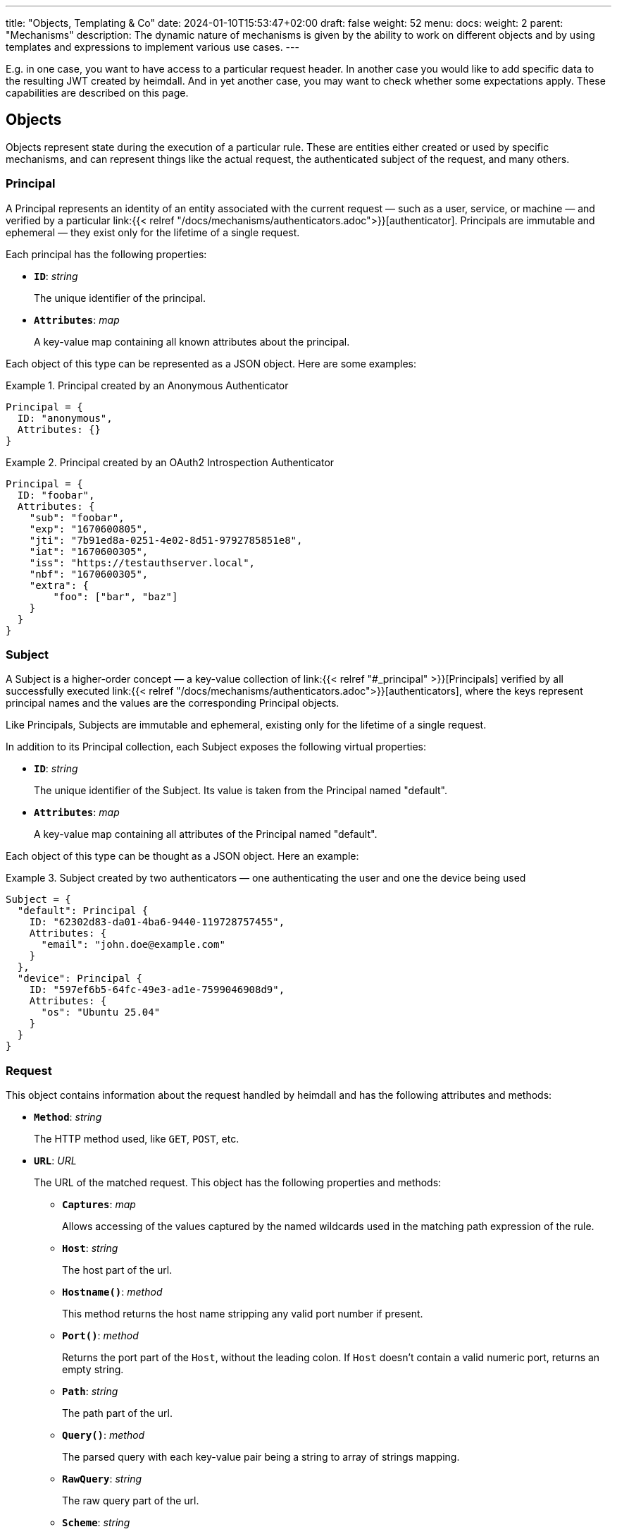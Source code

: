 ---
title: "Objects, Templating & Co"
date: 2024-01-10T15:53:47+02:00
draft: false
weight: 52
menu:
  docs:
    weight: 2
    parent: "Mechanisms"
description: The dynamic nature of mechanisms is given by the ability to work on different objects and by using templates and expressions to implement various use cases.
---

:toc:

E.g. in one case, you want to have access to a particular request header. In another case you would like to add specific data to the resulting JWT created by heimdall. And in yet another case, you may want to check whether some expectations apply. These capabilities are described on this page.

== Objects

Objects represent state during the execution of a particular rule. These are entities either created or used by specific mechanisms, and can represent things like the actual request, the authenticated subject of the request, and many others.

=== Principal

A Principal represents an identity of an entity associated with the current request — such as a user, service, or machine — and verified by a particular link:{{< relref "/docs/mechanisms/authenticators.adoc">}}[authenticator]. Principals are immutable and ephemeral — they exist only for the lifetime of a single request.

Each principal has the following properties:

* *`ID`*: _string_
+
The unique identifier of the principal.

* *`Attributes`*: _map_
+
A key-value map containing all known attributes about the principal.

Each object of this type can be represented as a JSON object. Here are some examples:

.Principal created by an Anonymous Authenticator
====
[source, javascript]
----
Principal = {
  ID: "anonymous",
  Attributes: {}
}
----
====

.Principal created by an OAuth2 Introspection Authenticator
====
[source, javascript]
----
Principal = {
  ID: "foobar",
  Attributes: {
    "sub": "foobar",
    "exp": "1670600805",
    "jti": "7b91ed8a-0251-4e02-8d51-9792785851e8",
    "iat": "1670600305",
    "iss": "https://testauthserver.local",
    "nbf": "1670600305",
    "extra": {
        "foo": ["bar", "baz"]
    }
  }
}
----
====

=== Subject

A Subject is a higher-order concept — a key-value collection of link:{{< relref "#_principal" >}}[Principals] verified by all successfully executed link:{{< relref "/docs/mechanisms/authenticators.adoc">}}[authenticators], where the keys represent principal names and the values are the corresponding Principal objects.

Like Principals, Subjects are immutable and ephemeral, existing only for the lifetime of a single request.

In addition to its Principal collection, each Subject exposes the following virtual properties:

* *`ID`*: _string_
+
The unique identifier of the Subject. Its value is taken from the Principal named "default".

* *`Attributes`*: _map_
+
A key-value map containing all attributes of the Principal named "default".

Each object of this type can be thought as a JSON object. Here an example:

.Subject created by two authenticators — one authenticating the user and one the device being used
====
[source, javascript]
----
Subject = {
  "default": Principal {
    ID: "62302d83-da01-4ba6-9440-119728757455",
    Attributes: {
      "email": "john.doe@example.com"
    }
  },
  "device": Principal {
    ID: "597ef6b5-64fc-49e3-ad1e-7599046908d9",
    Attributes: {
      "os": "Ubuntu 25.04"
    }
  }
}
----
====

=== Request

This object contains information about the request handled by heimdall and has the following attributes and methods:

* *`Method`*: _string_
+
The HTTP method used, like `GET`, `POST`, etc.

[#_url_captures]
* *`URL`*: _URL_
+
The URL of the matched request. This object has the following properties and methods:

** *`Captures`*: _map_
+
Allows accessing of the values captured by the named wildcards used in the matching path expression of the rule.

** *`Host`*: _string_
+
The host part of the url.

** *`Hostname()`*: _method_
+
This method returns the host name stripping any valid port number if present.

** *`Port()`*: _method_
+
Returns the port part of the `Host`, without the leading colon. If `Host` doesn't contain a valid numeric port, returns an empty string.

** *`Path`*: _string_
+
The path part of the url.

** *`Query()`*: _method_
+
The parsed query with each key-value pair being a string to array of strings mapping.

** *`RawQuery`*: _string_
+
The raw query part of the url.

** *`Scheme`*: _string_
+
The HTTP scheme part of the url.

** *`String()`*: _method_
+
This method returns the URL as valid URL string of a form `scheme:host/path?query`.

* *`ClientIPAddresses`*: _string array_
+
The list of IP addresses the request passed through with the first entry being the ultimate client of the request. Only available if heimdall is configured to trust the client, sending this information, e.g. in the `X-Forwarded-From` header (see also link:{{< relref "/docs/services/main.adoc#_trusted_proxies" >}}[trusted_proxies] configuration for more details).

* *`Header(name)`*: _method_,
+
This method expects the name of a header as input and returns its value as a `string`. If the header is not present in the HTTP request an empty string (`""`) is returned. If a header appears multiple times in the request, the returned `string` is a comma separated list of all values.
+
NOTE: A single header may be a comma separated list of actual values as well. Best example is the `Accept` header, which might be set to e.g. `text/html,application/xhtml+xml,application/xml;q=0.9,*/*;q=0.8`).

* *`Cookie(name)`*: _method_,
+
This method expects the name of a cookie as input and returns the value of it as `string`. If the cookie is not present in the HTTP request an empty string (`""`) is returned.

* *`Body()`*: _method_,
+
The parsed body with contents depending on the `Content-Type` header. Supported content types are any MIME types with `json` or `yaml` subtype, as well as `application/x-www-form-urlencoded`. If MIME type is unsupported, the method returns a string with the actual body contents.
+
NOTE: The actual request body is parsed only on the first use of this function. All subsequent calls return the cached result.
+
.Example results
====
If the `Content-Type` header is set to `application/json` and the actual request body is a valid JSON object, shown below
[source, json]
----
{ "context": "heimdall" }
----
The call to the `Body()` function will return exactly this representation as a map.


If the `Content-Type` header is set to `application/yaml` and the actual request body is a valid YAML object, shown below
[source, yaml]
----
context: heimdall
----
The call to the `Body()` function will return `{ "context": "heimdall" }` representation as a map.


If the `Content-Type` header is set to `application/x-www-form-urlencoded` and the actual request body is a valid object, shown below
[source, yaml]
----
context=heimdall
----
The call to the `Body()` function will return this representation as a map with each value being a string array. In this particular case as `{ "context": [ "heimdall" ] }`.
====

Here is an example for a request object:

.Example request object
====
[source, javascript]
----
Request = {
  Method: "GET",
  Url: {
    Scheme: "https",
    Host: "localhost",
    Path: "/test/abc",
    RawQuery: "baz=zab&baz=bar&foo=bar",
    Captures: { "value": "abc" }
  },
  ClientIP: ["127.0.0.1", "10.10.10.10"]
}
----
====

=== Outputs

This object represents a pipeline execution specific key value map. It is used by pipeline steps to store or read results of particular step executions. Step id is used as a key and the value is the corresponding result.

Example:

[source, javascript]
----
Outputs = {
    "id_1": ["a", "b"],
    "id_2": { "foo": "bar", "baz": false }
}
----

=== Payload

This object represents the contents of a payload, like the request body or a response body. The contents depend on the MIME-Type of the payload. For `json`, `yaml` or `x-www-form-urlencoded` encoded payload, the object is transformed to a JSON object. Otherwise, it is just a string.

Here some examples:

.Structured payload
====

The following JSON object is a typical response from OPA.

[source, javascript]
----
Payload = { "result": true }
----
====

.Unstructured payload
====
[source, javascript]
----
Payload = "SomeStringValue"
----
====

=== Error

This object represents an error, which has been raised during the execution of a rule and is available in `if` link:{{< relref "#_expressions">}}[CEL expressions] of link:{{< relref "error_handlers.adoc">}}[Error Handlers]. Following properties are available:

* *`Source`*: _string_
+
The ID of the mechanism, which raised the error.

* *`StepID`*: _string_
+
The ID of the pipeline step, which raised the error

Proper error handling requires attention to the actual _link:{{< relref "/docs/configuration/types.adoc#_errorstate_type" >}}[error type]_ available via `type(Error)`.

=== Values

This object represents a key value map, with both, the key and the value being of string type. Though, the actual values can be templated (see (link:{{< relref "#_templating" >}}[Templating]). The contents and the variables available in templates depend on the configuration of the particular mechanism, respectively the corresponding override in a rule.

Here is an example:

.Example values object
====
[source, javascript]
----
Values = {
  "some-key-1": "value-1",
  "some-key-2": "value-2"
}
----
====

== Templating

Some mechanisms support templating using https://golang.org/pkg/text/template/[Golang Text Templates]. Templates can act on all objects described above (link:{{< relref "#_principal" >}}[Principal], link:{{< relref "#_subject" >}}[Subject], link:{{< relref "#_outputs" >}}[Outputs], link:{{< relref "#_request" >}}[Request], link:{{< relref "#_payload" >}}[Payload] and link:{{< relref "#_values" >}}[Values]). Which exactly are supported is mechanism specific.

To ease the usage, all https://masterminds.github.io/sprig/[sprig] functions, except `env` and `expandenv`, as well as the following functions are available:

* `urlenc` - Encodes a given string using url encoding. Is handy if you need to generate request body or query parameters e.g. for communication with further systems.

* `atIndex` - Implements python-like access to arrays and takes as a single argument the index to access the element in the array at. With index being a positive values it works exactly the same way, as with the usage of the built-in index function to access array elements. With negative index value, one can access the array elements from the tail of the array. -1 is the index of the last element, -2 the index of the element before the last one, etc.
+
Example: `{{ atIndex 2 [1,2,3,4,5] }}` evaluates to `3` (behaves the same way as the `index` function) and `{{ atIndex -2 [1,2,3,4,5] }}` evaluates to `4`.

* `splitList` - Splits a given string using a separator (part of the sprig library, but not documented). The result is a string array.
+
Example: `{{ splitList "/" "/foo/bar" }}` evaluates to the `["", "foo", "bar"]` array.


.Rendering a JSON object
====
Imagine, we have a `POST` request for the URL `\https://foobar.baz/zab?foo=bar`, with a header `X-Foo` set to `bar` value, for which heimdall was able to identify a subject consisting of a single "default" principal with `ID=foo` and which `Attributes` contain an entry `email: foo@bar`, then you can generate a JSON object with this information with the following template:

[source, gotemplate]
----
{
  "subject_id": {{ quote .Subject.ID }},
  "email": {{ quote .Subject.Attributes.email }},
  "request_url": {{ quote .Request.URL }},
  "foo_value": {{ index .Request.URL.Query.foo 0 | quote }}
  "request_method": {{ quote .Request.Method }},
  "x_foo_value": {{ .Request.Header "X-Foo" | quote }},
  "whatever": {{ .Outputs.whatever | quote }}
}
----

Please note that `.Subject.ID` and `.Subject.Attribute` is a syntactic sugar for `.Subject.default.ID`, respectively `.Subject.default.Attributes`.

Please also note how the access to the `foo` query parameter is done. Since `.Request.URL.Query.foo` returns an array of strings, the first element is taken to render the value for the `foo_value` key.

This will result in the following JSON object:

[source, json]
----
{
    "subject_id": "foo",
    "email": "foo@bar.baz",
    "request_url": "https://foobar.baz/zab?foo=bar",
    "foo_value": "bar",
    "request_method": "POST",
    "x_foo_value": "bar",
    "whatever": "some value"
}
----
====

.Access to captured path segments
====
Imagine, we have a `POST` request to the URL `\https://foobar.baz/zab/1234`, with `1234` being the identifier of a file, which should be updated with the contents sent in the body of the request, and you would like to control access to the aforesaid object using e.g. OpenFGA. This can be achieved with the following authorizer:

[source, yaml]
----
id: openfga_authorizer
type: remote
config:
  endpoint:
    url: https://openfga/stores/files/check
  payload: |
    {
      "user": "user:{{ .Subject.ID }}",
      "relation": "write",
      "object": "file:{{ .Request.URL.Captures.id }}"
    }
  expressions:
  - expression: |
      Payload.allowed == true
----

Please note how the `"object"` is set in the `payload` property above. When the `payload` template is rendered and for the above said request heimdall was able to identify the subject with `ID=foo`, following JSON object will be created:

[source, json]
----
{
  "user": "user:foo",
  "relation": "write",
  "object": "file:1234"
}
----
====

You can find further examples as part of mechanism descriptions, supporting templating.

== Expressions

Expressions can be used to execute conditional logic. Currently, only https://github.com/google/cel-spec[CEL] is supported as expression language. All standard CEL functions, as well as https://pkg.go.dev/github.com/google/cel-go/ext#pkg-functions[extension functions], are available. The set of available link:{{<  relref "#_objects" >}}[evaluation objects] depends on the specific mechanism in use.

In addition to the built-in CEL functions, extension methods, and methods on evaluation objects, the following custom functions are also available:

* `at` - Provides Python-like access to array elements. A positive index behaves like standard `[]` array access. A negative index accesses elements from the end of the array (`-1` is the last element, `-2` the second-last, etc.).
+
Example: `[1,2,3,4,5].at(2)` returns `3` and `[1,2,3,4,5].at(-2)` returns `4`.

* `last` - returns the last element of an array, or nil if the array is empty.
+
Example: `[1,2,3,4,5].last()` returns `5`

* `regexFind` - returns the first (leftmost) match of a regular expression within a string.
+
Example: `"abcd1234".regexFind("[a-zA-Z][1-9]")` returns `"d1"`.

* `regexFindAll` - returns an array of all matches of a regular expression within a string.
+
Example: `"123456789".regexFindAll("[2,4,6,8]")` returns `["2","4","6","8"]`.

* `split` - splits a string by the given separator and returns an array of strings.
+
Example: `"/foo/bar/baz".split("/")` returns `["", "foo", "bar", "baz"]`.

* `networks` - accepts a single CIDR string or an array of CIDR strings, and returns a matcher object that can be used to check whether an IP address belongs to one of the specified ranges.
+
Example: `Request.ClientIPAddresses.all(ip in networks(["172.16.0.0/12", "192.168.0.0/16"]))` checks whether all IPs in the `Request.ClientIPAddresses` array belong to the specified IP ranges.


Some examples:

.Evaluate Payload object
====

Given the following Payload object

[source, javascript]
----
Payload = { "result": true }
----

a CEL expression to check whether the `result` attribute is set to `true`, would look as follows:

[source, cel]
----
Payload.result == true
----
====

.Check whether the user represented by the "default" Principal is member of the admin group
====
[source, cel]
----
has(Subject.Attributes.groups) &&
   Subject.Attributes.groups.exists(g, g == "admin")
----

As with templates `Subject.ID` and `Subject.Attributes` is a syntactic sugar for `Subject.default.ID`, respectively `Subject.default.Attributes`

====

.Access the last path part of the matched URL
====
[source, cel]
----
Request.URL.Path.split("/").last()
----
====

.Check if an error has been raised by an authenticator with the ID "foo"
====
[source, cel]
----
type(Error) == authentication_error && Error.Source == "foo"
----
====

